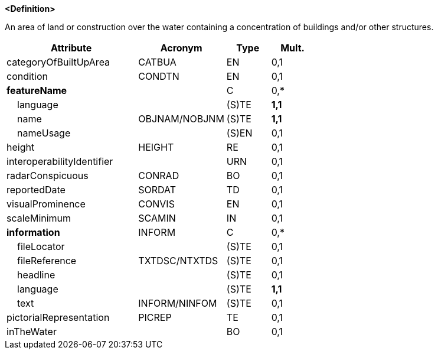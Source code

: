 **<Definition>**

An area of land or construction over the water containing a concentration of buildings and/or other structures.

[cols="3,2,1,1", options="header"]
|===
|Attribute |Acronym |Type |Mult.

|categoryOfBuiltUpArea|CATBUA|EN|0,1
|condition|CONDTN|EN|0,1
|**featureName**||C|0,*
|    language||(S)TE|**1,1**
|    name|OBJNAM/NOBJNM|(S)TE|**1,1**
|    nameUsage||(S)EN|0,1
|height|HEIGHT|RE|0,1
|interoperabilityIdentifier||URN|0,1
|radarConspicuous|CONRAD|BO|0,1
|reportedDate|SORDAT|TD|0,1
|visualProminence|CONVIS|EN|0,1
|scaleMinimum|SCAMIN|IN|0,1
|**information**|INFORM|C|0,*
|    fileLocator||(S)TE|0,1
|    fileReference|TXTDSC/NTXTDS|(S)TE|0,1
|    headline||(S)TE|0,1
|    language||(S)TE|**1,1**
|    text|INFORM/NINFOM|(S)TE|0,1
|pictorialRepresentation|PICREP|TE|0,1
|inTheWater||BO|0,1
|===

// include::../features_rules/BuiltUpArea_rules.adoc[tag=BuiltUpArea]
